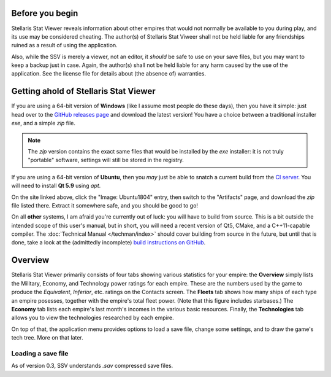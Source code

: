 ================
Before you begin
================

Stellaris Stat Viewer reveals information about other empires that would not
normally be available to you during play, and its use may be considered
cheating. The author(s) of Stellaris Stat Viweer shall not be held liable for
any friendships ruined as a result of using the application.

Also, while the SSV is merely a viewer, not an editor, it *should* be safe to
use on your save files, but you may want to keep a backup just in case. Again,
the author(s) shall not be held liable for any harm caused by the use of the
application. See the license file for details about (the absence of) warranties.

======================================
Getting ahold of Stellaris Stat Viewer
======================================

If you are using a 64-bit version of **Windows** (like I assume most people do these days),
then you have it simple: just head over to the `GitHub releases page`_ and download the latest
version! You have a choice between a traditional installer `exe`, and a simple `zip` file.

.. note::
   The `zip` version contains the exact same files that would be installed by the `exe`
   installer: it is not truly "portable" software, settings will still be stored in the
   registry.

.. _GitHub releases page: https://github.com/ArdiMaster/stellaris-stat-viewer/releases

If you are using a 64-bit version of **Ubuntu**, then you *may* just be able to snatch a
current build from the `CI server`_. You will need to install **Qt 5.9** using `apt`.

On the site linked above, click the "Image: Ubuntu1804" entry, then switch to the
"Artifacts" page, and download the `zip` file listed there. Extract it somewhere safe, and
you should be good to go!

.. _CI server: https://ci.appveyor.com/project/ArdiMaster/stellaris-stat-viewer

On all **other** systems, I am afraid you're currently out of luck: you will have to build
from source. This is a bit outside the intended scope of this user's manual, but in short,
you will need a recent version of Qt5, CMake, and a C++11-capable compiler. The
:doc:`Technical Manual </techman/index>` should cover building from source in the future, but
until that is done, take a look at the (admittedly incomplete) `build instructions on GitHub
<https://gitlab.com/ArdiMaster/stellaris-stat-viewer/wikis/Building%20SSV%20from%20source>`_.

========
Overview
========

Stellaris Stat Viewer primarily consists of four tabs showing various statistics for your
empire: the **Overview** simply lists the Military, Economy, and Technology power ratings
for each empire. These are the numbers used by the game to produce the *Equivalent*,
*Inferior*, etc. ratings on the Contacts screen. The **Fleets** tab shows how many ships of
each type an empire posesses, together with the empire's total fleet power. (Note that this
figure includes starbases.) The **Economy** tab lists each empire's  last month's incomes in
the various basic resources. Finally, the **Technologies** tab allows you to view the
technologies researched by each empire.

On top of that, the application menu provides options to load a save file, change some
settings, and to draw the game's tech tree. More on that later.

Loading a save file
-------------------

As of version 0.3, SSV understands `.sav` compressed save files.
